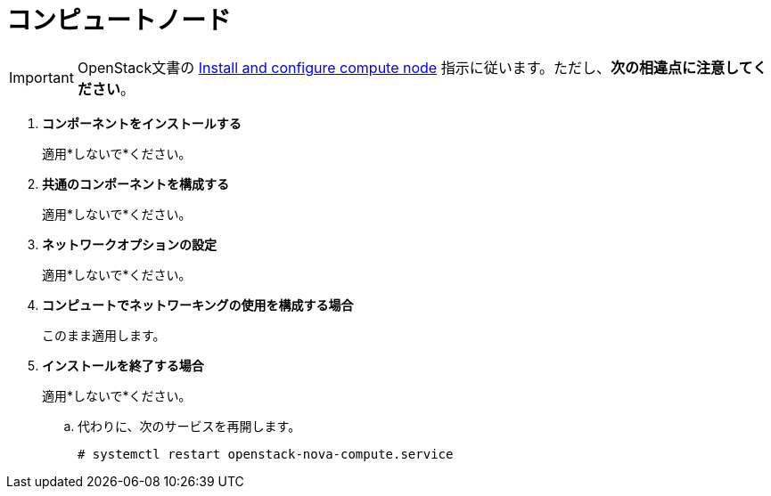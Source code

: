 [[neutron_compute_node]]
= コンピュートノード

[IMPORTANT]
OpenStack文書の
http://docs.openstack.org/liberty/install-guide-rdo/neutron-compute-install.html[Install and configure compute node]
指示に従います。ただし、*次の相違点に注意してください*。


. *コンポーネントをインストールする*
+
====
適用*しないで*ください。
====

. *共通のコンポーネントを構成する*
+
====
適用*しないで*ください。
====

. *ネットワークオプションの設定*
+
====
適用*しないで*ください。
====

. *コンピュートでネットワーキングの使用を構成する場合*
+
====
このまま適用します。
====

. *インストールを終了する場合*
+
====
適用*しないで*ください。

.. 代わりに、次のサービスを再開します。
+
[source]
----
# systemctl restart openstack-nova-compute.service
----
====
